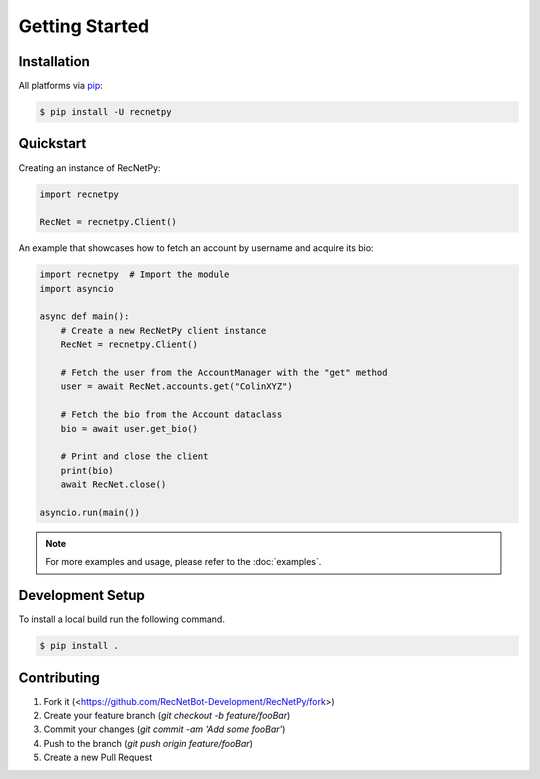 Getting Started
===============

.. _getting_started:

Installation
############

All platforms via `pip <https://pypi.org/project/pip/>`_:

.. code-block:: PowerShell

    $ pip install -U recnetpy

Quickstart
##########

Creating an instance of RecNetPy:

.. code-block:: Python

    import recnetpy

    RecNet = recnetpy.Client()

An example that showcases how to fetch an account by username and acquire its bio:

.. code-block:: Python

    import recnetpy  # Import the module
    import asyncio

    async def main():
        # Create a new RecNetPy client instance
        RecNet = recnetpy.Client()
        
        # Fetch the user from the AccountManager with the "get" method
        user = await RecNet.accounts.get("ColinXYZ")
        
        # Fetch the bio from the Account dataclass
        bio = await user.get_bio()
        
        # Print and close the client
        print(bio)
        await RecNet.close()

    asyncio.run(main())

.. note:: 
    For more examples and usage, please refer to the :doc:`examples`.

Development Setup
#################

To install a local build run the following command.

.. code-block:: PowerShell

    $ pip install .

Contributing
############

1. Fork it (<https://github.com/RecNetBot-Development/RecNetPy/fork>)
2. Create your feature branch (`git checkout -b feature/fooBar`)
3. Commit your changes (`git commit -am 'Add some fooBar'`)
4. Push to the branch (`git push origin feature/fooBar`)
5. Create a new Pull Request

